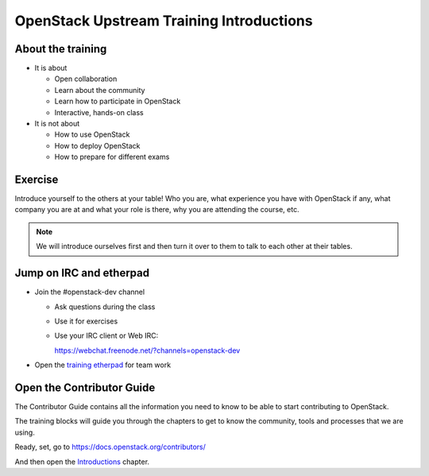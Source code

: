 =========================================
OpenStack Upstream Training Introductions
=========================================

.. image:: ./_assets/os_background.png
   :class: fill
   :width: 100%

About the training
==================

- It is about

  - Open collaboration
  - Learn about the community
  - Learn how to participate in OpenStack
  - Interactive, hands-on class

- It is not about

  - How to use OpenStack
  - How to deploy OpenStack
  - How to prepare for different exams

Exercise
========

Introduce yourself to the others at your table! Who you are,
what experience you have with OpenStack if any, what company
you are at and what your role is there, why you are attending
the course, etc.

.. note::
   We will introduce ourselves first and then turn it over to them
   to talk to each other at their tables.

Jump on IRC and etherpad
========================

- Join the #openstack-dev channel

  - Ask questions during the class
  - Use it for exercises
  - Use your IRC client or Web IRC:

    https://webchat.freenode.net/?channels=openstack-dev

- Open the `training etherpad <https://etherpad.openstack.org/p/upstream-institute-vancouver-2018>`_
  for team work

Open the Contributor Guide
==========================

The Contributor Guide contains all the information you need to know to be able
to start contributing to OpenStack.

The training blocks will guide you through the chapters to get to know the
community, tools and processes that we are using.

Ready, set, go to https://docs.openstack.org/contributors/

And then open the `Introductions
<https://docs.openstack.org/contributors/common/introduction.html>`_ chapter.

